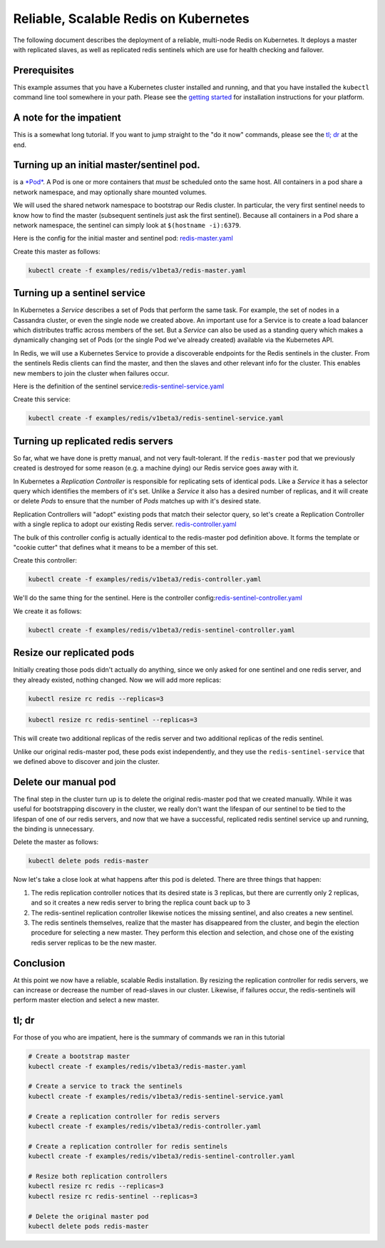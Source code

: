 Reliable, Scalable Redis on Kubernetes
--------------------------------------

The following document describes the deployment of a reliable,
multi-node Redis on Kubernetes. It deploys a master with replicated
slaves, as well as replicated redis sentinels which are use for health
checking and failover.

Prerequisites
~~~~~~~~~~~~~

This example assumes that you have a Kubernetes cluster installed and
running, and that you have installed the ``kubectl`` command line tool
somewhere in your path. Please see the `getting
started <https://github.com/GoogleCloudPlatform/kubernetes/tree/master/docs/getting-started-guides>`__
for installation instructions for your platform.

A note for the impatient
~~~~~~~~~~~~~~~~~~~~~~~~

This is a somewhat long tutorial. If you want to jump straight to the
"do it now" commands, please see the `tl; dr <#tl-dr>`__ at the end.

Turning up an initial master/sentinel pod.
~~~~~~~~~~~~~~~~~~~~~~~~~~~~~~~~~~~~~~~~~~

is a
`*Pod* <https://github.com/GoogleCloudPlatform/kubernetes/blob/master/docs/user-guide/pods.md>`__.
A Pod is one or more containers that *must* be scheduled onto the same
host. All containers in a pod share a network namespace, and may
optionally share mounted volumes.

We will used the shared network namespace to bootstrap our Redis
cluster. In particular, the very first sentinel needs to know how to
find the master (subsequent sentinels just ask the first sentinel).
Because all containers in a Pod share a network namespace, the sentinel
can simply look at ``$(hostname -i):6379``.

Here is the config for the initial master and sentinel pod:
`redis-master.yaml <redis-master.yaml>`__

Create this master as follows:

.. code:: sh

    kubectl create -f examples/redis/v1beta3/redis-master.yaml

Turning up a sentinel service
~~~~~~~~~~~~~~~~~~~~~~~~~~~~~

In Kubernetes a *Service* describes a set of Pods that perform the same
task. For example, the set of nodes in a Cassandra cluster, or even the
single node we created above. An important use for a Service is to
create a load balancer which distributes traffic across members of the
set. But a *Service* can also be used as a standing query which makes a
dynamically changing set of Pods (or the single Pod we've already
created) available via the Kubernetes API.

In Redis, we will use a Kubernetes Service to provide a discoverable
endpoints for the Redis sentinels in the cluster. From the sentinels
Redis clients can find the master, and then the slaves and other
relevant info for the cluster. This enables new members to join the
cluster when failures occur.

Here is the definition of the sentinel
service:\ `redis-sentinel-service.yaml <redis-sentinel-service.yaml>`__

Create this service:

.. code:: sh

    kubectl create -f examples/redis/v1beta3/redis-sentinel-service.yaml

Turning up replicated redis servers
~~~~~~~~~~~~~~~~~~~~~~~~~~~~~~~~~~~

So far, what we have done is pretty manual, and not very fault-tolerant.
If the ``redis-master`` pod that we previously created is destroyed for
some reason (e.g. a machine dying) our Redis service goes away with it.

In Kubernetes a *Replication Controller* is responsible for replicating
sets of identical pods. Like a *Service* it has a selector query which
identifies the members of it's set. Unlike a *Service* it also has a
desired number of replicas, and it will create or delete *Pods* to
ensure that the number of *Pods* matches up with it's desired state.

Replication Controllers will "adopt" existing pods that match their
selector query, so let's create a Replication Controller with a single
replica to adopt our existing Redis server.
`redis-controller.yaml <redis-controller.yaml>`__

The bulk of this controller config is actually identical to the
redis-master pod definition above. It forms the template or "cookie
cutter" that defines what it means to be a member of this set.

Create this controller:

.. code:: sh

    kubectl create -f examples/redis/v1beta3/redis-controller.yaml

We'll do the same thing for the sentinel. Here is the controller
config:\ `redis-sentinel-controller.yaml <redis-sentinel-controller.yaml>`__

We create it as follows:

.. code:: sh

    kubectl create -f examples/redis/v1beta3/redis-sentinel-controller.yaml

Resize our replicated pods
~~~~~~~~~~~~~~~~~~~~~~~~~~

Initially creating those pods didn't actually do anything, since we only
asked for one sentinel and one redis server, and they already existed,
nothing changed. Now we will add more replicas:

.. code:: sh

    kubectl resize rc redis --replicas=3

.. code:: sh

    kubectl resize rc redis-sentinel --replicas=3

This will create two additional replicas of the redis server and two
additional replicas of the redis sentinel.

Unlike our original redis-master pod, these pods exist independently,
and they use the ``redis-sentinel-service`` that we defined above to
discover and join the cluster.

Delete our manual pod
~~~~~~~~~~~~~~~~~~~~~

The final step in the cluster turn up is to delete the original
redis-master pod that we created manually. While it was useful for
bootstrapping discovery in the cluster, we really don't want the
lifespan of our sentinel to be tied to the lifespan of one of our redis
servers, and now that we have a successful, replicated redis sentinel
service up and running, the binding is unnecessary.

Delete the master as follows:

.. code:: sh

    kubectl delete pods redis-master

Now let's take a close look at what happens after this pod is deleted.
There are three things that happen:

1. The redis replication controller notices that its desired state is 3
   replicas, but there are currently only 2 replicas, and so it creates
   a new redis server to bring the replica count back up to 3
2. The redis-sentinel replication controller likewise notices the
   missing sentinel, and also creates a new sentinel.
3. The redis sentinels themselves, realize that the master has
   disappeared from the cluster, and begin the election procedure for
   selecting a new master. They perform this election and selection, and
   chose one of the existing redis server replicas to be the new master.

Conclusion
~~~~~~~~~~

At this point we now have a reliable, scalable Redis installation. By
resizing the replication controller for redis servers, we can increase
or decrease the number of read-slaves in our cluster. Likewise, if
failures occur, the redis-sentinels will perform master election and
select a new master.

tl; dr
~~~~~~

For those of you who are impatient, here is the summary of commands we
ran in this tutorial

.. code:: sh

    # Create a bootstrap master
    kubectl create -f examples/redis/v1beta3/redis-master.yaml

    # Create a service to track the sentinels
    kubectl create -f examples/redis/v1beta3/redis-sentinel-service.yaml

    # Create a replication controller for redis servers
    kubectl create -f examples/redis/v1beta3/redis-controller.yaml

    # Create a replication controller for redis sentinels
    kubectl create -f examples/redis/v1beta3/redis-sentinel-controller.yaml

    # Resize both replication controllers
    kubectl resize rc redis --replicas=3
    kubectl resize rc redis-sentinel --replicas=3

    # Delete the original master pod
    kubectl delete pods redis-master

